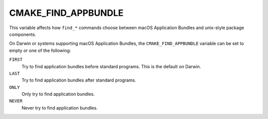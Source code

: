 CMAKE_FIND_APPBUNDLE
--------------------

This variable affects how ``find_*`` commands choose between
macOS Application Bundles and unix-style package components.

On Darwin or systems supporting macOS Application Bundles, the
``CMAKE_FIND_APPBUNDLE`` variable can be set to empty or
one of the following:

``FIRST``
  Try to find application bundles before standard programs.
  This is the default on Darwin.

``LAST``
  Try to find application bundles after standard programs.

``ONLY``
  Only try to find application bundles.

``NEVER``
  Never try to find application bundles.
